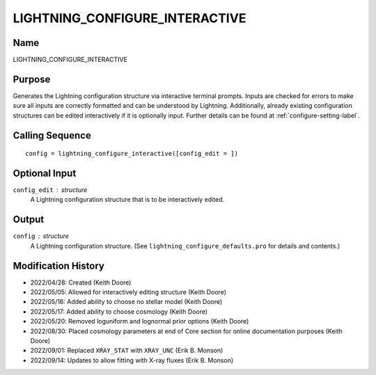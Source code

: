 LIGHTNING_CONFIGURE_INTERACTIVE
===============================

Name
----
LIGHTNING_CONFIGURE_INTERACTIVE

Purpose
-------
Generates the Lightning configuration structure via interactive
terminal prompts. Inputs are checked for errors to make sure all
inputs are correctly formatted and can be understood by Lightning.
Additionally, already existing configuration structures can be edited
interactively if it is optionally input. Further details can be
found at :ref:`configure-setting-label`.

Calling Sequence
----------------
::

    config = lightning_configure_interactive([config_edit = ])

Optional Input
--------------
``config_edit`` : structure
    A Lightning configuration structure that is to be
    interactively edited.

Output
------
``config`` : structure
    A Lightning configuration structure. (See
    ``lightning_configure_defaults.pro`` for details and contents.)

Modification History
--------------------
- 2022/04/28: Created (Keith Doore)
- 2022/05/05: Allowed for interactively editing structure (Keith Doore)
- 2022/05/16: Added ability to choose no stellar model (Keith Doore)
- 2022/05/17: Added ability to choose cosmology (Keith Doore)
- 2022/05/20: Removed loguniform and lognormal prior options (Keith Doore)
- 2022/08/30: Placed cosmology parameters at end of Core section for online documentation purposes (Keith Doore)
- 2022/09/01: Replaced ``XRAY_STAT`` with ``XRAY_UNC`` (Erik B. Monson)
- 2022/09/14: Updates to allow fitting with X-ray fluxes (Erik B. Monson)

